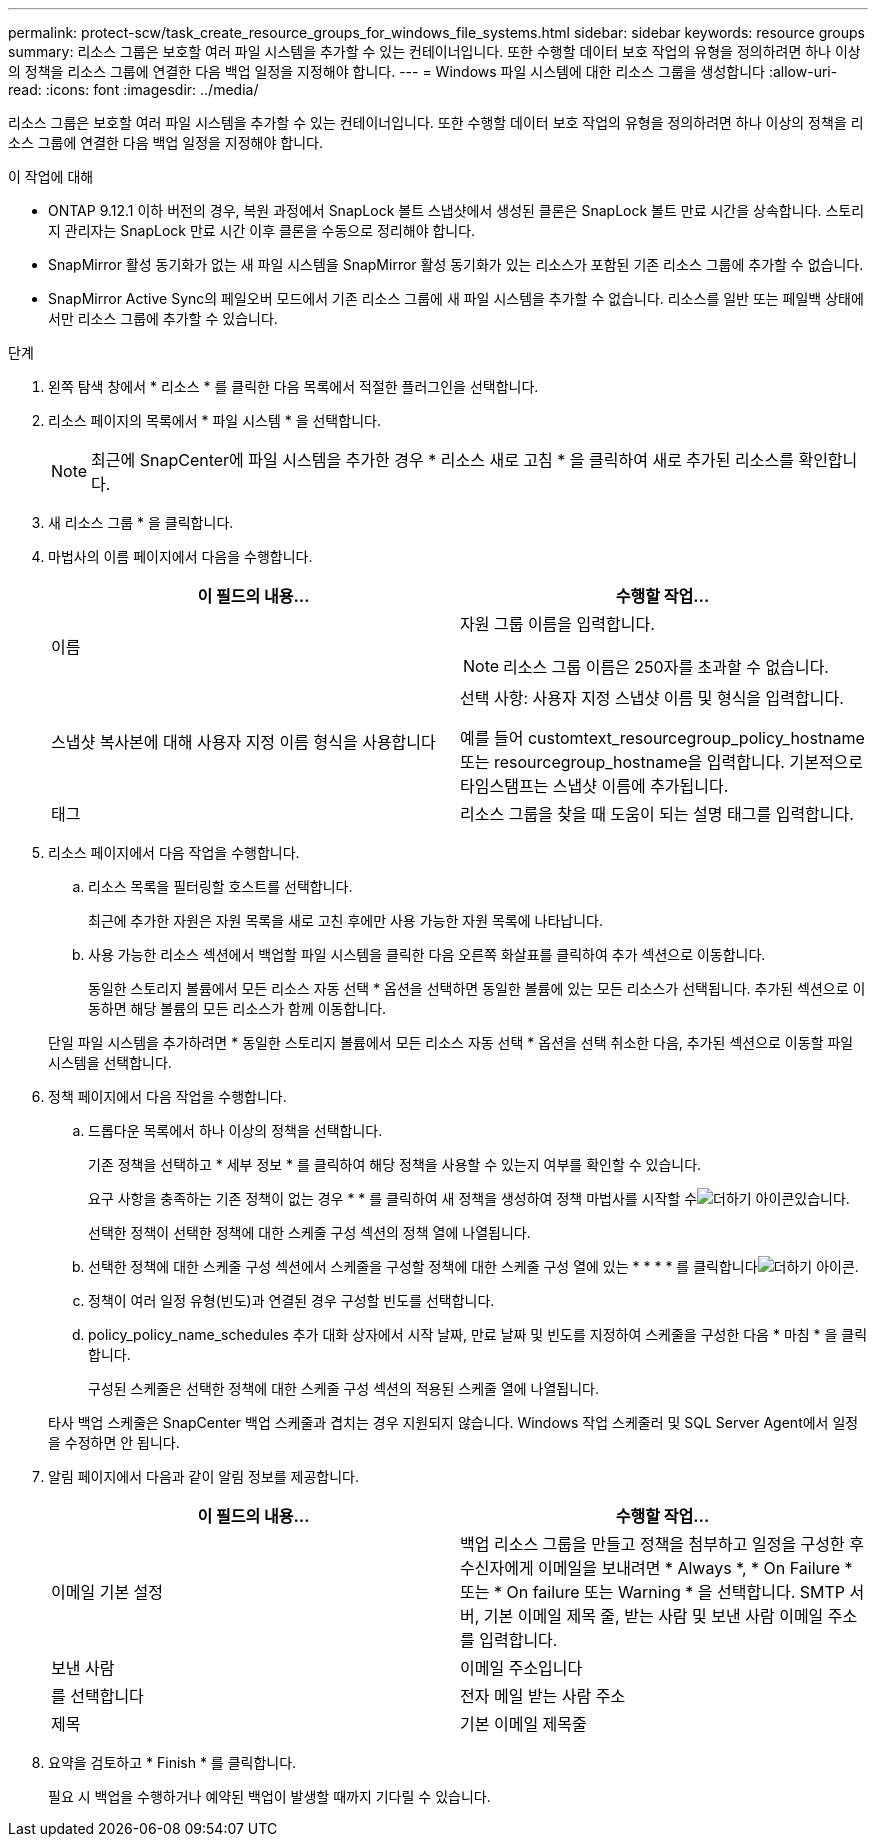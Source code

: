 ---
permalink: protect-scw/task_create_resource_groups_for_windows_file_systems.html 
sidebar: sidebar 
keywords: resource groups 
summary: 리소스 그룹은 보호할 여러 파일 시스템을 추가할 수 있는 컨테이너입니다. 또한 수행할 데이터 보호 작업의 유형을 정의하려면 하나 이상의 정책을 리소스 그룹에 연결한 다음 백업 일정을 지정해야 합니다. 
---
= Windows 파일 시스템에 대한 리소스 그룹을 생성합니다
:allow-uri-read: 
:icons: font
:imagesdir: ../media/


[role="lead"]
리소스 그룹은 보호할 여러 파일 시스템을 추가할 수 있는 컨테이너입니다. 또한 수행할 데이터 보호 작업의 유형을 정의하려면 하나 이상의 정책을 리소스 그룹에 연결한 다음 백업 일정을 지정해야 합니다.

.이 작업에 대해
* ONTAP 9.12.1 이하 버전의 경우, 복원 과정에서 SnapLock 볼트 스냅샷에서 생성된 클론은 SnapLock 볼트 만료 시간을 상속합니다. 스토리지 관리자는 SnapLock 만료 시간 이후 클론을 수동으로 정리해야 합니다.
* SnapMirror 활성 동기화가 없는 새 파일 시스템을 SnapMirror 활성 동기화가 있는 리소스가 포함된 기존 리소스 그룹에 추가할 수 없습니다.
* SnapMirror Active Sync의 페일오버 모드에서 기존 리소스 그룹에 새 파일 시스템을 추가할 수 없습니다. 리소스를 일반 또는 페일백 상태에서만 리소스 그룹에 추가할 수 있습니다.


.단계
. 왼쪽 탐색 창에서 * 리소스 * 를 클릭한 다음 목록에서 적절한 플러그인을 선택합니다.
. 리소스 페이지의 목록에서 * 파일 시스템 * 을 선택합니다.
+

NOTE: 최근에 SnapCenter에 파일 시스템을 추가한 경우 * 리소스 새로 고침 * 을 클릭하여 새로 추가된 리소스를 확인합니다.

. 새 리소스 그룹 * 을 클릭합니다.
. 마법사의 이름 페이지에서 다음을 수행합니다.
+
|===
| 이 필드의 내용... | 수행할 작업... 


 a| 
이름
 a| 
자원 그룹 이름을 입력합니다.


NOTE: 리소스 그룹 이름은 250자를 초과할 수 없습니다.



 a| 
스냅샷 복사본에 대해 사용자 지정 이름 형식을 사용합니다
 a| 
선택 사항: 사용자 지정 스냅샷 이름 및 형식을 입력합니다.

예를 들어 customtext_resourcegroup_policy_hostname 또는 resourcegroup_hostname을 입력합니다. 기본적으로 타임스탬프는 스냅샷 이름에 추가됩니다.



 a| 
태그
 a| 
리소스 그룹을 찾을 때 도움이 되는 설명 태그를 입력합니다.

|===
. 리소스 페이지에서 다음 작업을 수행합니다.
+
.. 리소스 목록을 필터링할 호스트를 선택합니다.
+
최근에 추가한 자원은 자원 목록을 새로 고친 후에만 사용 가능한 자원 목록에 나타납니다.

.. 사용 가능한 리소스 섹션에서 백업할 파일 시스템을 클릭한 다음 오른쪽 화살표를 클릭하여 추가 섹션으로 이동합니다.
+
동일한 스토리지 볼륨에서 모든 리소스 자동 선택 * 옵션을 선택하면 동일한 볼륨에 있는 모든 리소스가 선택됩니다. 추가된 섹션으로 이동하면 해당 볼륨의 모든 리소스가 함께 이동합니다.

+
단일 파일 시스템을 추가하려면 * 동일한 스토리지 볼륨에서 모든 리소스 자동 선택 * 옵션을 선택 취소한 다음, 추가된 섹션으로 이동할 파일 시스템을 선택합니다.



. 정책 페이지에서 다음 작업을 수행합니다.
+
.. 드롭다운 목록에서 하나 이상의 정책을 선택합니다.
+
기존 정책을 선택하고 * 세부 정보 * 를 클릭하여 해당 정책을 사용할 수 있는지 여부를 확인할 수 있습니다.

+
요구 사항을 충족하는 기존 정책이 없는 경우 * * 를 클릭하여 새 정책을 생성하여 정책 마법사를 시작할 수image:../media/add_policy_from_resourcegroup.gif["더하기 아이콘"]있습니다.

+
선택한 정책이 선택한 정책에 대한 스케줄 구성 섹션의 정책 열에 나열됩니다.

.. 선택한 정책에 대한 스케줄 구성 섹션에서 스케줄을 구성할 정책에 대한 스케줄 구성 열에 있는 * * * * 를 클릭합니다image:../media/add_policy_from_resourcegroup.gif["더하기 아이콘"].
.. 정책이 여러 일정 유형(빈도)과 연결된 경우 구성할 빈도를 선택합니다.
.. policy_policy_name_schedules 추가 대화 상자에서 시작 날짜, 만료 날짜 및 빈도를 지정하여 스케줄을 구성한 다음 * 마침 * 을 클릭합니다.
+
구성된 스케줄은 선택한 정책에 대한 스케줄 구성 섹션의 적용된 스케줄 열에 나열됩니다.



+
타사 백업 스케줄은 SnapCenter 백업 스케줄과 겹치는 경우 지원되지 않습니다. Windows 작업 스케줄러 및 SQL Server Agent에서 일정을 수정하면 안 됩니다.

. 알림 페이지에서 다음과 같이 알림 정보를 제공합니다.
+
|===
| 이 필드의 내용... | 수행할 작업... 


 a| 
이메일 기본 설정
 a| 
백업 리소스 그룹을 만들고 정책을 첨부하고 일정을 구성한 후 수신자에게 이메일을 보내려면 * Always *, * On Failure * 또는 * On failure 또는 Warning * 을 선택합니다. SMTP 서버, 기본 이메일 제목 줄, 받는 사람 및 보낸 사람 이메일 주소를 입력합니다.



 a| 
보낸 사람
 a| 
이메일 주소입니다



 a| 
를 선택합니다
 a| 
전자 메일 받는 사람 주소



 a| 
제목
 a| 
기본 이메일 제목줄

|===
. 요약을 검토하고 * Finish * 를 클릭합니다.
+
필요 시 백업을 수행하거나 예약된 백업이 발생할 때까지 기다릴 수 있습니다.


